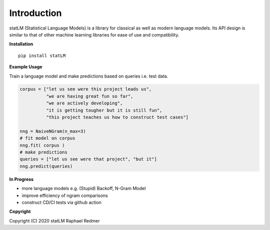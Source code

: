 ************
Introduction
************
statLM (Statistical Language Models) is a library for classical as well as modern language models.
Its API design is similar to that of other machine learning libraries for ease of use and compatibility.

**Installation**
::

    pip install statLM


**Example Usage**

Train a language model and make predictions based on queries i.e. test data.

.. code-block:: python

    corpus = ["let us see were this project leads us",
              "we are having great fun so far",
              "we are actively developing",
              "it is getting tougher but it is still fun",
              "this project teaches us how to construct test cases"] 

    nng = NaiveNGram(n_max=3)
    # fit model on corpus
    nng.fit( corpus )
    # make predictions
    queries = ["let us see were that project", "but it"]
    nng.predict(queries)


**In Progress**

* more language models e.g. (Stupid) Backoff, N-Gram Model
* improve efficiency of ngram comparisons
* construct CD/CI tests via github action


**Copyright**

Copyright (C) 2020 statLM Raphael Redmer
